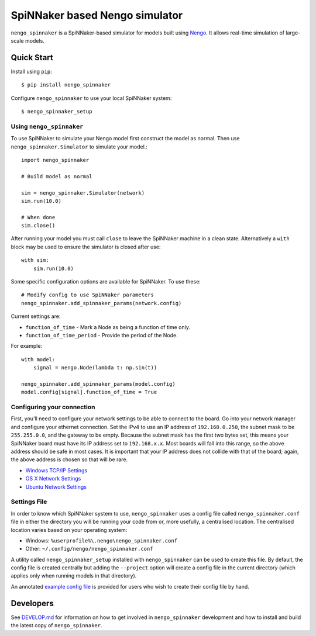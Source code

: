 SpiNNaker based Nengo simulator
###############################

.. image:: https://travis-ci.org/project-rig/nengo_spinnaker.svg?branch=master
   :alt: Build Status
   :target: https://travis-ci.org/project-rig/nengo_spinnaker
.. image:: https://coveralls.io/repos/project-rig/nengo_spinnaker/badge.svg?branch=master
   :alt: Coverage Status
   :target: https://coveralls.io/r/project-rig/nengo_spinnaker?branch=master

``nengo_spinnaker`` is a SpiNNaker-based simulator for models built using
`Nengo <https://github.com/nengo/nengo>`_. It allows real-time simulation of
large-scale models.

Quick Start
===========

Install using ``pip``::

    $ pip install nengo_spinnaker

Configure ``nengo_spinnaker`` to use your local SpiNNaker system::

    $ nengo_spinnaker_setup


Using ``nengo_spinnaker``
-------------------------

To use SpiNNaker to simulate your Nengo model first construct the model as
normal. Then use ``nengo_spinnaker.Simulator`` to simulate your model.::

    import nengo_spinnaker

    # Build model as normal

    sim = nengo_spinnaker.Simulator(network)
    sim.run(10.0)

    # When done
    sim.close()

After running your model you must call ``close`` to leave the SpiNNaker machine
in a clean state. Alternatively a ``with`` block may be used to ensure the
simulator is closed after use::

    with sim:
        sim.run(10.0)

Some specific configuration options are available for SpiNNaker. To use these::

    # Modify config to use SpiNNaker parameters
    nengo_spinnaker.add_spinnaker_params(network.config)

Current settings are:

* ``function_of_time`` - Mark a Node as being a function of time only.
* ``function_of_time_period`` - Provide the period of the Node.

For example::

    with model:
        signal = nengo.Node(lambda t: np.sin(t))

    nengo_spinnaker.add_spinnaker_params(model.config)
    model.config[signal].function_of_time = True


Configuring your connection
---------------------------

First, you'll need to configure your network settings to be able to connect to
the board.  Go into your network manager and configure your ethernet
connection.  Set the IPv4 to use an IP address of ``192.168.0.250``, the subnet
mask to be ``255.255.0.0``, and the gateway to be empty.  Because the subnet
mask has the first two bytes set, this means your SpiNNaker board must have its
IP address set to ``192.168.x.x``.  Most boards will fall into this range, so
the above address should be safe in most cases.  It is important that your IP
address does not collide with that of the board; again, the above address is
chosen so that will be rare.

- `Windows TCP/IP Settings
  <http://windows.microsoft.com/en-us/windows/change-tcp-ip-settings>`_
- `OS X Network Settings <https://support.apple.com/kb/PH18518>`_
- `Ubuntu Network Settings
  <https://help.ubuntu.com/stable/ubuntu-help/net-manual.html>`_


Settings File
-------------

In order to know which SpiNNaker system to use, ``nengo_spinnaker`` uses a
config file called ``nengo_spinnaker.conf`` file in either the directory you
will be running your code from or, more usefully, a centralised location. The
centralised location varies based on your operating system:

- Windows: ``%userprofile%\.nengo\nengo_spinnaker.conf``
- Other: ``~/.config/nengo/nengo_spinnaker.conf``

A utility called ``nengo_spinnaker_setup`` installed with ``nengo_spinnaker``
can be used to create this file. By default, the config file is created
centrally but adding the ``--project`` option will create a config file in the
current directory (which applies only when running models in that directory).

An annotated `example config file <./nengo_spinnaker.conf.example>`_ is provided
for users who wish to create their config file by hand.


Developers
==========

See `DEVELOP.md`__ for information on how to get involved in
``nengo_spinnaker`` development and how to install and build the latest copy of
``nengo_spinnaker``.

__ ./DEVELOP.md
